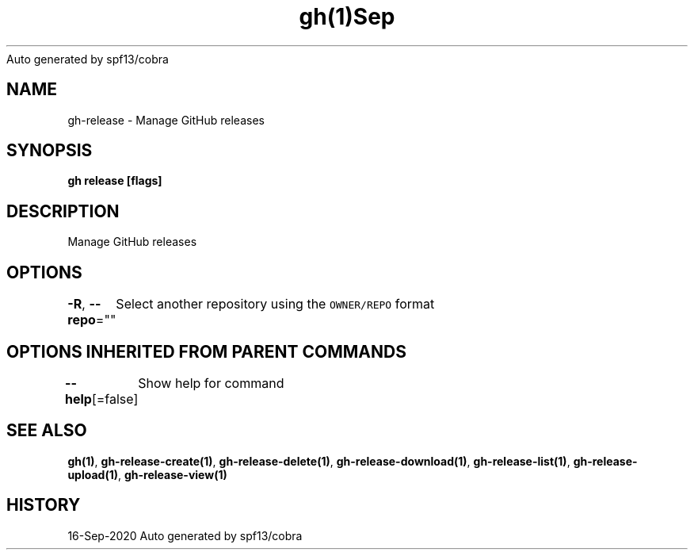 .nh
.TH gh(1)Sep 2020
Auto generated by spf13/cobra

.SH NAME
.PP
gh\-release \- Manage GitHub releases


.SH SYNOPSIS
.PP
\fBgh release  [flags]\fP


.SH DESCRIPTION
.PP
Manage GitHub releases


.SH OPTIONS
.PP
\fB\-R\fP, \fB\-\-repo\fP=""
	Select another repository using the \fB\fCOWNER/REPO\fR format


.SH OPTIONS INHERITED FROM PARENT COMMANDS
.PP
\fB\-\-help\fP[=false]
	Show help for command


.SH SEE ALSO
.PP
\fBgh(1)\fP, \fBgh\-release\-create(1)\fP, \fBgh\-release\-delete(1)\fP, \fBgh\-release\-download(1)\fP, \fBgh\-release\-list(1)\fP, \fBgh\-release\-upload(1)\fP, \fBgh\-release\-view(1)\fP


.SH HISTORY
.PP
16\-Sep\-2020 Auto generated by spf13/cobra
